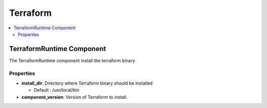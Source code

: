 .. _terraform_section:

*********
Terraform
*********

.. contents::
    :local:
    :depth: 3


TerraformRuntime Component
--------------------------

The TerraformRuntime component install the terraform binary

Properties
^^^^^^^^^^

- **install_dir**: Directory where Terraform binary should be installed

  - Default : /usr/local/bin

- **component_version**: Version of Terraform to install.
